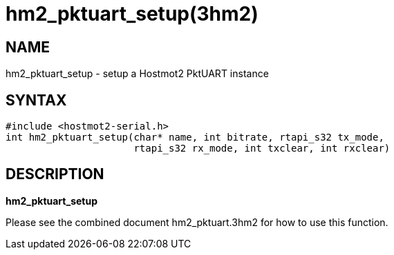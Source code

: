 = hm2_pktuart_setup(3hm2)

== NAME

hm2_pktuart_setup - setup a Hostmot2 PktUART instance

== SYNTAX

[source,c]
----
#include <hostmot2-serial.h>
int hm2_pktuart_setup(char* name, int bitrate, rtapi_s32 tx_mode,
                      rtapi_s32 rx_mode, int txclear, int rxclear)
----

== DESCRIPTION

*hm2_pktuart_setup*

Please see the combined document hm2_pktuart.3hm2 for how to use this function.
